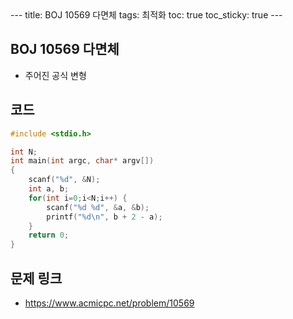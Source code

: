 #+HTML: ---
#+HTML: title: BOJ 10569 다면체
#+HTML: tags: 최적화
#+HTML: toc: true
#+HTML: toc_sticky: true
#+HTML: ---
#+OPTIONS: ^:nil

** BOJ 10569 다면체
- 주어진 공식 변형

** 코드
#+BEGIN_SRC cpp
#include <stdio.h>

int N;
int main(int argc, char* argv[])
{
    scanf("%d", &N);
    int a, b;
    for(int i=0;i<N;i++) {
        scanf("%d %d", &a, &b);
        printf("%d\n", b + 2 - a);
    }
    return 0;
}
#+END_SRC

** 문제 링크
- https://www.acmicpc.net/problem/10569
